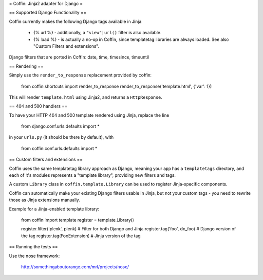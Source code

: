= Coffin: Jinja2 adapter for Django =

== Supported Django Functionality ==

Coffin currently makes the following Django tags available in Jinja:

    - {% url %} - additionally, a ``"view"|url()`` filter is also 
      available.
      
    - {% load %} - is actually a no-op in Coffin, since templatetag 
      libraries are always loaded. See also "Custom Filters and extensions".

Django filters that are ported in Coffin: date, time, timesince, timeuntil

== Rendering ==

Simply use the ``render_to_response`` replacement provided by coffin:

    from coffin.shortcuts import render_to_response
    render_to_response('template.html', {'var': 1})

This will render ``template.html`` using Jinja2, and returns a
``HttpResponse``.


== 404 and 500 handlers ==

To have your HTTP 404 and 500 template rendered using Jinja, replace the
line

    from django.conf.urls.defaults import *

in your ``urls.py`` (it should be there by default), with

    from coffin.conf.urls.defaults import *


== Custom filters and extensions ==

Coffin uses the same templatetag library approach as Django, meaning
your app has a ``templatetags`` directory, and each of it's modules
represents a "template library", providing new filters and tags.

A custom ``Library`` class in ``coffin.template.Library`` can be used
to register Jinja-specific components.

Coffin can automatically make your existing Django filters usable in
Jinja, but not your custom tags - you need to rewrite those as Jinja
extensions manually.

Example for a Jinja-enabled template library:

    from coffin import template
    register = template.Library()

    register.filter('plenk', plenk)   # Filter for both Django and Jinja
    register.tag('foo', do_foo)       # Django version of the tag
    register.tag(FooExtension)        # Jinja version of the tag


== Running the tests ==

Use the nose framework:

    http://somethingaboutorange.com/mrl/projects/nose/